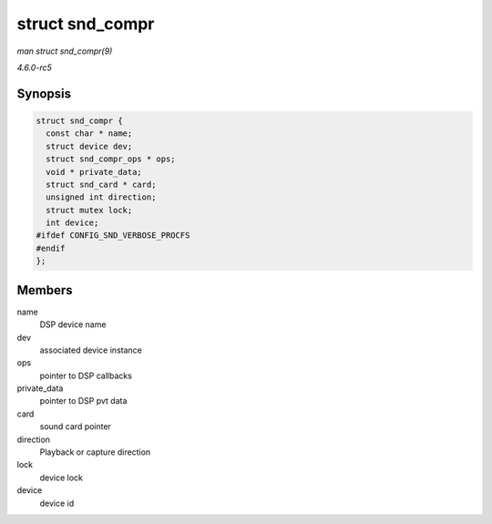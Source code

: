 .. -*- coding: utf-8; mode: rst -*-

.. _API-struct-snd-compr:

================
struct snd_compr
================

*man struct snd_compr(9)*

*4.6.0-rc5*


Synopsis
========

.. code-block:: c

    struct snd_compr {
      const char * name;
      struct device dev;
      struct snd_compr_ops * ops;
      void * private_data;
      struct snd_card * card;
      unsigned int direction;
      struct mutex lock;
      int device;
    #ifdef CONFIG_SND_VERBOSE_PROCFS
    #endif
    };


Members
=======

name
    DSP device name

dev
    associated device instance

ops
    pointer to DSP callbacks

private_data
    pointer to DSP pvt data

card
    sound card pointer

direction
    Playback or capture direction

lock
    device lock

device
    device id


.. ------------------------------------------------------------------------------
.. This file was automatically converted from DocBook-XML with the dbxml
.. library (https://github.com/return42/sphkerneldoc). The origin XML comes
.. from the linux kernel, refer to:
..
.. * https://github.com/torvalds/linux/tree/master/Documentation/DocBook
.. ------------------------------------------------------------------------------
